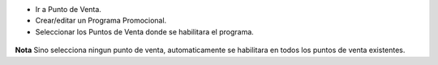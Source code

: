 * Ir a Punto de Venta.
* Crear/editar un Programa Promocional.
* Seleccionar los Puntos de Venta donde se habilitara el programa.

.. figure:: ../static/description/coupon_program_form.png

**Nota**
Sino selecciona ningun punto de venta, automaticamente se habilitara
en todos los puntos de venta existentes.
